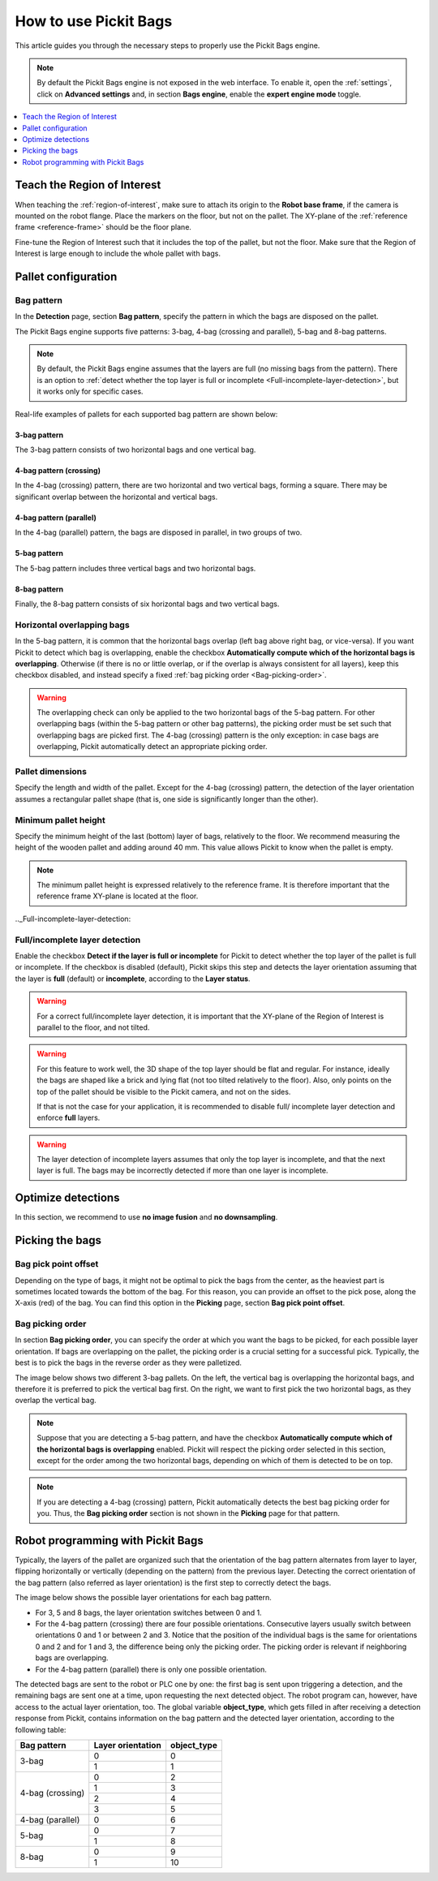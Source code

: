 How to use Pickit Bags
======================

This article guides you through the necessary steps to properly use the
Pickit Bags engine.

.. note::
  By default the Pickit Bags engine is not exposed in the web interface. To enable it, open the
  :ref:`settings`, click on **Advanced settings** and, in section **Bags engine**, enable the
  **expert engine mode** toggle.

.. contents::
    :backlinks: top
    :local:
    :depth: 1

Teach the Region of Interest
----------------------------

When teaching the :ref:`region-of-interest`, make sure to attach its origin to the
**Robot base frame**, if the camera is mounted on the robot flange. Place the markers on the
floor, but not on the pallet. The XY-plane of the :ref:`reference frame <reference-frame>`
should be the floor plane.

.. image:: /assets/images/Documentation/bags_roi_markers.png

Fine-tune the Region of Interest such that it includes the top of the pallet, but not the floor. Make
sure that the Region of Interest is large enough to include the whole pallet with bags.

Pallet configuration
--------------------

Bag pattern
~~~~~~~~~~~

In the **Detection** page, section **Bag pattern**, specify the pattern in which the bags are
disposed on the pallet.

The Pickit Bags engine supports five patterns: 3-bag, 4-bag (crossing and parallel),
5-bag and 8-bag patterns.

.. image:: /assets/images/Documentation/bags_supported_patterns.png

.. note:: By default, the Pickit Bags engine assumes that the layers are full (no missing bags from
          the pattern). There is an option to :ref:`detect whether the top layer is full or
          incomplete <Full-incomplete-layer-detection>`, but it works only for specific cases.

Real-life examples of pallets for each supported bag pattern are shown below:

3-bag pattern
^^^^^^^^^^^^^

The 3-bag pattern consists of two horizontal bags and one vertical bag.

.. image:: /assets/images/Documentation/bags_3-bag.png

4-bag pattern (crossing)
^^^^^^^^^^^^^^^^^^^^^^^^

In the 4-bag (crossing) pattern, there are two horizontal and two vertical bags,
forming a square. There may be significant overlap between the horizontal and vertical
bags.

.. image:: /assets/images/Documentation/bags_4-bag_crossing.png

4-bag pattern (parallel)
^^^^^^^^^^^^^^^^^^^^^^^^

In the 4-bag (parallel) pattern, the bags are disposed in parallel, in two groups of two.

.. image:: /assets/images/Documentation/bags_4-bag_parallel.png

5-bag pattern
^^^^^^^^^^^^^

The 5-bag pattern includes three vertical bags and two horizontal bags.

.. image:: /assets/images/Documentation/bags_5-bag.png

8-bag pattern
^^^^^^^^^^^^^

Finally, the 8-bag pattern consists of six horizontal bags and two vertical bags.

.. image:: /assets/images/Documentation/bags_8-bag.png

.. _Five-bag-horizontal-bags-order:

Horizontal overlapping bags
~~~~~~~~~~~~~~~~~~~~~~~~~~~

In the 5-bag pattern, it is common that the horizontal bags overlap (left bag above right
bag, or vice-versa). If you want Pickit to detect which bag is overlapping, enable the checkbox
**Automatically compute which of the horizontal bags is overlapping**. Otherwise (if there
is no or little overlap, or if the overlap is always consistent for all layers), keep this
checkbox disabled, and instead specify a fixed :ref:`bag picking order <Bag-picking-order>`.

.. image:: /assets/images/Documentation/bags_5-bag_2overlapping.png

.. warning::
  The overlapping check can only be applied to the two horizontal bags of the 5-bag pattern.
  For other overlapping bags (within the 5-bag pattern or other bag patterns), the picking order
  must be set such that overlapping bags are picked first. The 4-bag (crossing) pattern is the only
  exception: in case bags are overlapping, Pickit automatically detect an appropriate picking order.

Pallet dimensions
~~~~~~~~~~~~~~~~~

Specify the length and width of the pallet.
Except for the 4-bag (crossing) pattern, the detection of the layer orientation assumes a rectangular
pallet shape (that is, one side is significantly longer than the other).

.. image:: /assets/images/Documentation/bags_pallet_dimensions.png

Minimum pallet height
~~~~~~~~~~~~~~~~~~~~~

Specify the minimum height of the last (bottom) layer of bags, relatively to the floor. We recommend
measuring the height of the wooden pallet and adding around 40 mm. This value allows Pickit
to know when the pallet is empty.

.. note::
  The minimum pallet height is expressed relatively to the reference frame. It is therefore
  important that the reference frame XY-plane is located at the floor.

.. image:: /assets/images/Documentation/bags_min_pallet_height.png

.._Full-incomplete-layer-detection:

Full/incomplete layer detection
~~~~~~~~~~~~~~~~~~~~~~~~~~~~~~~

Enable the checkbox **Detect if the layer is full or incomplete** for Pickit to detect whether
the top layer of the pallet is full or incomplete. If the checkbox is disabled (default), Pickit
skips this step and detects the layer orientation assuming that the layer is **full** (default)
or **incomplete**, according to the **Layer status**.

.. image:: /assets/images/Documentation/bags_4-bag_full_incomplete.png

.. warning:: For a correct full/incomplete layer detection, it is important that the XY-plane of
             the Region of Interest is parallel to the floor, and not tilted.

.. warning:: For this feature to work well, the 3D shape of the top layer should be flat and
             regular. For instance, ideally the bags are shaped like a brick and lying flat
             (not too tilted relatively to the floor). Also, only points on the top of the
             pallet should be visible to the Pickit camera, and not on the sides.

             If that is not the case for your application, it is recommended to disable full/
             incomplete layer detection and enforce **full** layers.

.. warning:: The layer detection of incomplete layers assumes that only the top layer is
             incomplete, and that the next layer is full. The bags may be incorrectly detected
             if more than one layer is incomplete.

Optimize detections
-------------------

In this section, we recommend to use **no image fusion** and **no downsampling**.

Picking the bags
----------------

Bag pick point offset
~~~~~~~~~~~~~~~~~~~~~

Depending on the type of bags, it might not be optimal to pick the bags from the center, as
the heaviest part is sometimes located towards the bottom of the bag. For this reason, you
can provide an offset to the pick pose, along the X-axis (red) of the bag. You can find this
option in the **Picking** page, section **Bag pick point offset**.

.. image:: /assets/images/Documentation/bags_pick_frame_offset.png

.. _Bag-picking-order:

Bag picking order
~~~~~~~~~~~~~~~~~

In section **Bag picking order**, you can specify the order at which you want the
bags to be picked, for each possible layer orientation. If bags are overlapping on the pallet,
the picking order is a crucial setting for a successful pick. Typically, the best is to pick the
bags in the reverse order as they were palletized.

The image below shows two different 3-bag pallets. On the left, the vertical bag is overlapping
the horizontal bags, and therefore it is preferred to pick the vertical bag first. On the right,
we want to first pick the two horizontal bags, as they overlap the vertical bag.

.. image:: /assets/images/Documentation/bags_picking_order.png

.. note::
  Suppose that you are detecting a 5-bag pattern, and have the checkbox **Automatically compute
  which of the horizontal bags is overlapping** enabled. Pickit will respect the picking order
  selected in this section, except for the order among the two horizontal bags, depending on
  which of them is detected to be on top.

.. note::
  If you are detecting a 4-bag (crossing) pattern, Pickit automatically detects the best bag
  picking order for you. Thus, the **Bag picking order** section is not shown in the **Picking**
  page for that pattern.

Robot programming with Pickit Bags
----------------------------------

Typically, the layers of the pallet are organized such that the orientation of the bag pattern
alternates from layer to layer, flipping horizontally or vertically (depending on the pattern)
from the previous layer. Detecting the correct orientation of the bag pattern (also referred as
layer orientation) is the first step to correctly detect the bags.

The image below shows the possible layer orientations for each bag pattern.

.. image:: /assets/images/Documentation/bags_layer_orientations.png

- For 3, 5 and 8 bags, the layer orientation switches between 0 and 1.
- For the 4-bag pattern (crossing) there are four possible orientations. Consecutive layers usually
  switch between orientations 0 and 1 or between 2 and 3. Notice that the position of the individual
  bags is the same for orientations 0 and 2 and for 1 and 3, the difference being only the picking
  order. The picking order is relevant if neighboring bags are overlapping.
- For the 4-bag pattern (parallel) there is only one possible orientation.

The detected bags are sent to the robot or PLC one by one: the first bag is sent upon triggering
a detection, and the remaining bags are sent one at a time, upon requesting the next detected object.
The robot program can, however, have access to the actual layer orientation, too. The global variable
**object_type**, which gets filled in after receiving a detection response from Pickit, contains
information on the bag pattern and the detected layer orientation, according to the following table:

+------------------+-------------------+-----------------+
| Bag pattern      | Layer orientation | **object_type** |
+==================+===================+=================+
| 3-bag            | 0                 | 0               |
|                  +-------------------+-----------------+
|                  | 1                 | 1               |
+------------------+-------------------+-----------------+
| 4-bag (crossing) | 0                 | 2               |
|                  +-------------------+-----------------+
|                  | 1                 | 3               |
|                  +-------------------+-----------------+
|                  | 2                 | 4               |
|                  +-------------------+-----------------+
|                  | 3                 | 5               |
+------------------+-------------------+-----------------+
| 4-bag (parallel) | 0                 | 6               |
+------------------+-------------------+-----------------+
| 5-bag            | 0                 | 7               |
|                  +-------------------+-----------------+
|                  | 1                 | 8               |
+------------------+-------------------+-----------------+
| 8-bag            | 0                 | 9               |
|                  +-------------------+-----------------+
|                  | 1                 | 10              |
+------------------+-------------------+-----------------+